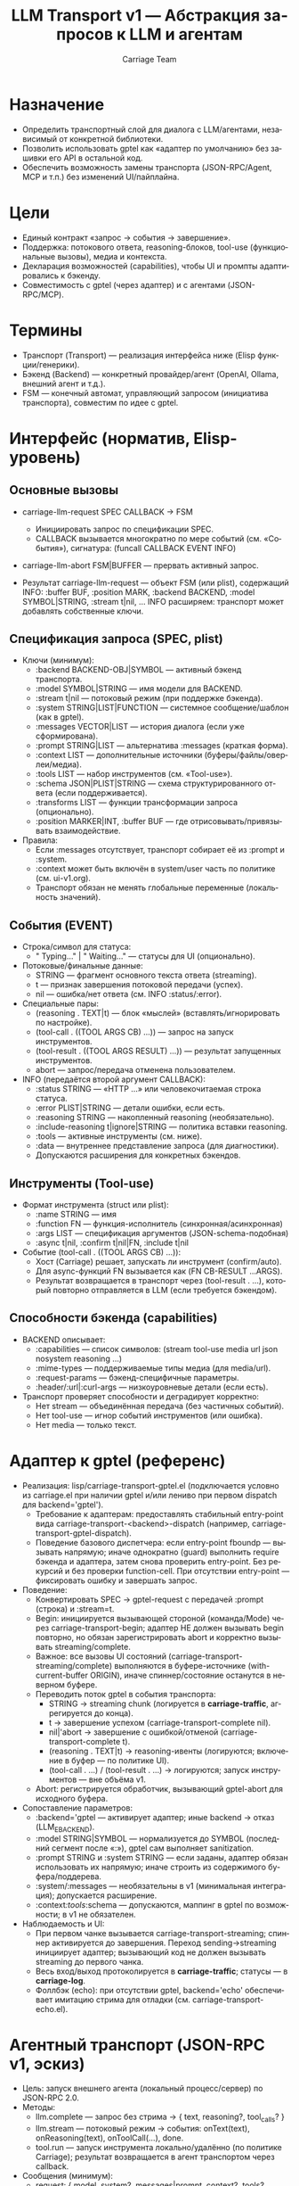 #+title: LLM Transport v1 — Абстракция запросов к LLM и агентам
#+author: Carriage Team
#+language: ru
#+options: toc:2 num:t

* Назначение
- Определить транспортный слой для диалога с LLM/агентами, независимый от конкретной библиотеки.
- Позволить использовать gptel как «адаптер по умолчанию» без зашивки его API в остальной код.
- Обеспечить возможность замены транспорта (JSON-RPC/Agent, MCP и т.п.) без изменений UI/пайплайна.

* Цели
- Единый контракт «запрос → события → завершение».
- Поддержка: потокового ответа, reasoning-блоков, tool-use (функциональные вызовы), медиа и контекста.
- Декларация возможностей (capabilities), чтобы UI и промпты адаптировались к бэкенду.
- Совместимость с gptel (через адаптер) и с агентами (JSON-RPC/MCP).

* Термины
- Транспорт (Transport) — реализация интерфейса ниже (Elisp функции/генерики).
- Бэкенд (Backend) — конкретный провайдер/агент (OpenAI, Ollama, внешний агент и т.д.).
- FSM — конечный автомат, управляющий запросом (инициатива транспорта), совместим по идее с gptel.

* Интерфейс (норматив, Elisp-уровень)
** Основные вызовы
- carriage-llm-request SPEC CALLBACK → FSM
  - Инициировать запрос по спецификации SPEC.
  - CALLBACK вызывается многократно по мере событий (см. «События»), сигнатура:
    (funcall CALLBACK EVENT INFO)
- carriage-llm-abort FSM|BUFFER — прервать активный запрос.

- Результат carriage-llm-request — объект FSM (или plist), содержащий INFO:
  :buffer BUF, :position MARK, :backend BACKEND, :model SYMBOL|STRING, :stream t|nil, ...
  INFO расширяем: транспорт может добавлять собственные ключи.

** Спецификация запроса (SPEC, plist)
- Ключи (минимум):
  - :backend BACKEND-OBJ|SYMBOL — активный бэкенд транспорта.
  - :model SYMBOL|STRING — имя модели для BACKEND.
  - :stream t|nil — потоковый режим (при поддержке бэкенда).
  - :system STRING|LIST|FUNCTION — системное сообщение/шаблон (как в gptel).
  - :messages VECTOR|LIST — история диалога (если уже сформирована).
  - :prompt STRING|LIST — альтернатива :messages (краткая форма).
  - :context LIST — дополнительные источники (буферы/файлы/оверлеи/медиа).
  - :tools LIST — набор инструментов (см. «Tool-use»).
  - :schema JSON|PLIST|STRING — схема структурированного ответа (если поддерживается).
  - :transforms LIST — функции трансформации запроса (опционально).
  - :position MARKER|INT, :buffer BUF — где отрисовывать/привязывать взаимодействие.

- Правила:
  - Если :messages отсутствует, транспорт собирает её из :prompt и :system.
  - :context может быть включён в system/user часть по политике (см. ui-v1.org).
  - Транспорт обязан не менять глобальные переменные (локальность значений).

** События (EVENT)
- Строка/символ для статуса:
  - " Typing..." | " Waiting..." — статусы для UI (опционально).
- Потоковые/финальные данные:
  - STRING — фрагмент основного текста ответа (streaming).
  - t — признак завершения потоковой передачи (успех).
  - nil — ошибка/нет ответа (см. INFO :status/:error).
- Специальные пары:
  - (reasoning . TEXT|t) — блок «мыслей» (вставлять/игнорировать по настройке).
  - (tool-call . ((TOOL ARGS CB) ...)) — запрос на запуск инструментов.
  - (tool-result . ((TOOL ARGS RESULT) ...)) — результат запущенных инструментов.
  - abort — запрос/передача отменена пользователем.

- INFO (передаётся второй аргумент CALLBACK):
  - :status STRING — «HTTP ...» или человекочитаемая строка статуса.
  - :error PLIST|STRING — детали ошибки, если есть.
  - :reasoning STRING — накопленный reasoning (необязательно).
  - :include-reasoning t|ignore|STRING — политика вставки reasoning.
  - :tools — активные инструменты (см. ниже).
  - :data — внутреннее представление запроса (для диагностики).
  - Допускаются расширения для конкретных бэкендов.

** Инструменты (Tool-use)
- Формат инструмента (struct или plist):
  - :name STRING — имя
  - :function FN — функция-исполнитель (синхронная/асинхронная)
  - :args LIST — спецификация аргументов (JSON-schema-подобная)
  - :async t|nil, :confirm t|nil|FN, :include t|nil

- Событие (tool-call . ((TOOL ARGS CB) ...)):
  - Хост (Carriage) решает, запускать ли инструмент (confirm/auto).
  - Для async-функций FN вызывается как (FN CB-RESULT ...ARGS).
  - Результат возвращается в транспорт через (tool-result . ...), который повторно отправляется в LLM (если требуется бэкендом).

** Способности бэкенда (capabilities)
- BACKEND описывает:
  - :capabilities — список символов: (stream tool-use media url json nosystem reasoning ...)
  - :mime-types — поддерживаемые типы медиа (для media/url).
  - :request-params — бэкенд-специфичные параметры.
  - :header/:url|:curl-args — низкоуровневые детали (если есть).
- Транспорт проверяет способности и деградирует корректно:
  - Нет stream — объединённая передача (без частичных событий).
  - Нет tool-use — игнор событий инструментов (или ошибка).
  - Нет media — только текст.

* Адаптер к gptel (референс)
- Реализация: lisp/carriage-transport-gptel.el (подключается условно из carriage.el при наличии gptel и/или лениво при первом dispatch для backend='gptel').
  - Требование к адаптерам: предоставлять стабильный entry-point вида carriage-transport-<backend>-dispatch (например, carriage-transport-gptel-dispatch).
  - Поведение базового диспетчера: если entry-point fboundp — вызывать напрямую; иначе однократно (guard) выполнить require бэкенда и адаптера, затем снова проверить entry-point. Без рекурсий и без проверки function-cell. При отсутствии entry-point — фиксировать ошибку и завершать запрос.
- Поведение:
  - Конвертировать SPEC → gptel-request с передачей :prompt (строка) и :stream=t.
  - Begin: инициируется вызывающей стороной (команда/Mode) через carriage-transport-begin; адаптер НЕ должен вызывать begin повторно, но обязан зарегистрировать abort и корректно вызывать streaming/complete.
  - Важное: все вызовы UI состояний (carriage-transport-streaming/complete) выполняются в буфере-источнике (with-current-buffer ORIGIN), иначе спиннер/состояние останутся в неверном буфере.
  - Переводить поток gptel в события транспорта:
    - STRING → streaming chunk (логируется в *carriage-traffic*, агрегируется до конца).
    - t → завершение успехом (carriage-transport-complete nil).
    - nil|'abort → завершение с ошибкой/отменой (carriage-transport-complete t).
    - (reasoning . TEXT|t) → reasoning-ивенты (логируются; включение в буфер — по политике UI).
    - (tool-call . …) / (tool-result . …) → логируются; запуск инструментов — вне объёма v1.
  - Abort: регистрируется обработчик, вызывающий gptel-abort для исходного буфера.
- Сопоставление параметров:
  - :backend='gptel — активирует адаптер; иные backend → отказ (LLM_E_BACKEND).
  - :model STRING|SYMBOL — нормализуется до SYMBOL (последний сегмент после «:»), gptel сам выполняет sanitization.
  - :prompt STRING и :system STRING — если заданы, адаптер обязан использовать их напрямую; иначе строить из содержимого буфера/поддерева.
  - :system/:messages — необязательны в v1 (минимальная интеграция); допускается расширение.
  - :context/:tools/:schema — допускаются, маппинг в gptel по возможности; в v1 не обязателен.
- Наблюдаемость и UI:
  - При первом чанке вызывается carriage-transport-streaming; спиннер активируется до завершения. Переход sending→streaming инициирует адаптер; вызывающий код не должен вызывать streaming до первого чанка.
  - Весь вход/выход протоколируется в *carriage-traffic*; статусы — в *carriage-log*.
  - Фоллбэк (echo): при отсутствии gptel, backend='echo' обеспечивает имитацию стрима для отладки (см. carriage-transport-echo.el).

* Агентный транспорт (JSON-RPC v1, эскиз)
- Цель: запуск внешнего агента (локальный процесс/сервер) по JSON-RPC 2.0.
- Методы:
  - llm.complete — запрос без стрима → { text, reasoning?, tool_calls? }
  - llm.stream — потоковый режим → события: onText(text), onReasoning(text), onToolCall(...), done.
  - tool.run — запуск инструмента локально/удалённо (по политике Carriage); результат возвращается в агент транспортом через callback.
- Сообщения (минимум):
  - request: { model, system?, messages|prompt, context?, tools?, schema?, options{stream} }
  - events: { type: "text"|"reasoning"|"tool_call"|"tool_result"|"done"|"error", data: ... }
- Безопасность:
  - Никаких file:// операций по умолчанию; контент — строками или data:URL (по политике).
  - Разделение привилегий: инструменты исполняются на стороне Carriage (или с confirm).

* Интеграция с UI/пайплайном
- UI (ui-v1.org) принимает события транспорту и обновляет:
  - header-line/mode-line (статусы, спиннеры) на основании " Waiting..."|"Typing..." и пр.
  - reasoning-блоки — по политике :include-reasoning.
  - tool-call — предлагает подтверждение и запускает инструменты.
- Apply-пайплайн не зависит от транспорта: он начинает работать, когда получены и приняты патч-блоки.

* Ошибки (LLM_E_*)
- Рекомендуемые коды (дополнятся в errors-v1.org при внедрении):
  - LLM_E_BACKEND — бэкенд недоступен/неизвестен
  - LLM_E_REQUEST — ошибка при формировании запроса
  - LLM_E_STREAM — ошибка потоковой передачи
  - LLM_E_TOOL_USE — ошибка протокола tool-use
  - LLM_E_SCHEMA — ошибка обработки схемы
- Транспорт обязан декорировать :error и :status (в INFO), не кидая «сырых» исключений наружу (кроме внутренних assert-ошибок).

* Безопасность и изоляция
- Транспорт не модифицирует глобальные Emacs-переменные (только локально).
- TRAMP/remote — в v1 отключено (запрет).
- Контент контекста (файлы/оверлеи) должен быть копирован в запрос, не передаваться как путь (если бэкенд не доверенный).

* Тестирование
- Юнит: мок транспорта (эмуляция событий), проверка UI-реакций.
- Интеграция: адаптер gptel → реальные стримы, tool-use, reasoning.
- Агентный транспорт: JSON-RPC петля (вспомогательный скрипт), проверка событий и tool-use.

* Эволюция (v1 → v1.1)
- Добавить: отчёт стоимости токенов, централизованное логгирование запросов/ответов, метрики.
- MCP совместимость: зарегистрировать/подключить источники инструментов.

